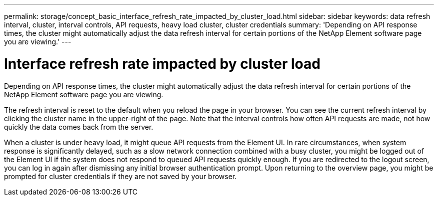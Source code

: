 ---
permalink: storage/concept_basic_interface_refresh_rate_impacted_by_cluster_load.html
sidebar: sidebar
keywords: data refresh interval, cluster, interval controls, API requests, heavy load cluster, cluster credentials
summary: 'Depending on API response times, the cluster might automatically adjust the data refresh interval for certain portions of the NetApp Element software page you are viewing.'
---

= Interface refresh rate impacted by cluster load
:icons: font
:imagesdir: ../media/

[.lead]
Depending on API response times, the cluster might automatically adjust the data refresh interval for certain portions of the NetApp Element software page you are viewing.

The refresh interval is reset to the default when you reload the page in your browser. You can see the current refresh interval by clicking the cluster name in the upper-right of the page. Note that the interval controls how often API requests are made, not how quickly the data comes back from the server.

When a cluster is under heavy load, it might queue API requests from the Element UI. In rare circumstances, when system response is significantly delayed, such as a slow network connection combined with a busy cluster, you might be logged out of the Element UI if the system does not respond to queued API requests quickly enough. If you are redirected to the logout screen, you can log in again after dismissing any initial browser authentication prompt. Upon returning to the overview page, you might be prompted for cluster credentials if they are not saved by your browser.
